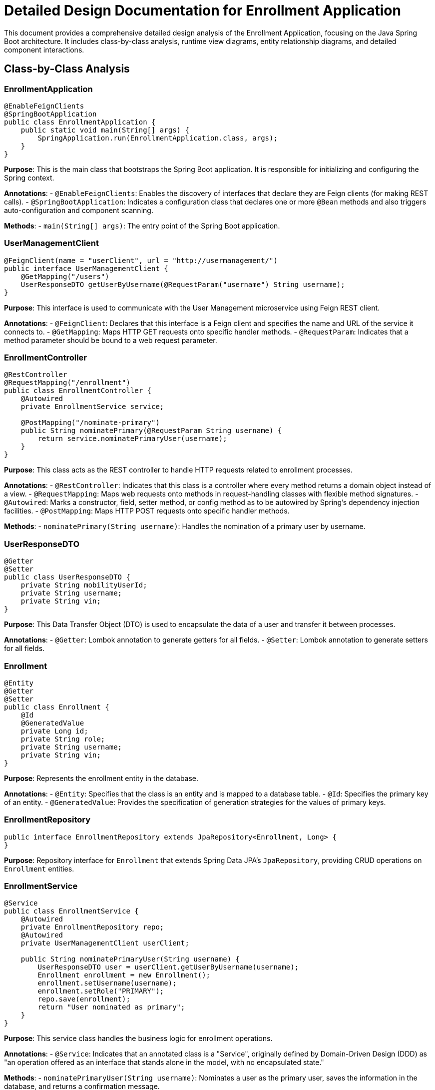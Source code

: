 = Detailed Design Documentation for Enrollment Application

This document provides a comprehensive detailed design analysis of the Enrollment Application, focusing on the Java Spring Boot architecture. It includes class-by-class analysis, runtime view diagrams, entity relationship diagrams, and detailed component interactions.

== Class-by-Class Analysis

=== EnrollmentApplication

[source,java]
----
@EnableFeignClients
@SpringBootApplication
public class EnrollmentApplication {
    public static void main(String[] args) {
        SpringApplication.run(EnrollmentApplication.class, args);
    }
}
----

*Purpose*: This is the main class that bootstraps the Spring Boot application. It is responsible for initializing and configuring the Spring context.

*Annotations*:
- `@EnableFeignClients`: Enables the discovery of interfaces that declare they are Feign clients (for making REST calls).
- `@SpringBootApplication`: Indicates a configuration class that declares one or more `@Bean` methods and also triggers auto-configuration and component scanning.

*Methods*:
- `main(String[] args)`: The entry point of the Spring Boot application.

=== UserManagementClient

[source,java]
----
@FeignClient(name = "userClient", url = "http://usermanagement/")
public interface UserManagementClient {
    @GetMapping("/users")
    UserResponseDTO getUserByUsername(@RequestParam("username") String username);
}
----

*Purpose*: This interface is used to communicate with the User Management microservice using Feign REST client.

*Annotations*:
- `@FeignClient`: Declares that this interface is a Feign client and specifies the name and URL of the service it connects to.
- `@GetMapping`: Maps HTTP GET requests onto specific handler methods.
- `@RequestParam`: Indicates that a method parameter should be bound to a web request parameter.

=== EnrollmentController

[source,java]
----
@RestController
@RequestMapping("/enrollment")
public class EnrollmentController {
    @Autowired
    private EnrollmentService service;

    @PostMapping("/nominate-primary")
    public String nominatePrimary(@RequestParam String username) {
        return service.nominatePrimaryUser(username);
    }
}
----

*Purpose*: This class acts as the REST controller to handle HTTP requests related to enrollment processes.

*Annotations*:
- `@RestController`: Indicates that this class is a controller where every method returns a domain object instead of a view.
- `@RequestMapping`: Maps web requests onto methods in request-handling classes with flexible method signatures.
- `@Autowired`: Marks a constructor, field, setter method, or config method as to be autowired by Spring's dependency injection facilities.
- `@PostMapping`: Maps HTTP POST requests onto specific handler methods.

*Methods*:
- `nominatePrimary(String username)`: Handles the nomination of a primary user by username.

=== UserResponseDTO

[source,java]
----
@Getter
@Setter
public class UserResponseDTO {
    private String mobilityUserId;
    private String username;
    private String vin;
}
----

*Purpose*: This Data Transfer Object (DTO) is used to encapsulate the data of a user and transfer it between processes.

*Annotations*:
- `@Getter`: Lombok annotation to generate getters for all fields.
- `@Setter`: Lombok annotation to generate setters for all fields.

=== Enrollment

[source,java]
----
@Entity
@Getter
@Setter
public class Enrollment {
    @Id
    @GeneratedValue
    private Long id;
    private String role;
    private String username;
    private String vin;
}
----

*Purpose*: Represents the enrollment entity in the database.

*Annotations*:
- `@Entity`: Specifies that the class is an entity and is mapped to a database table.
- `@Id`: Specifies the primary key of an entity.
- `@GeneratedValue`: Provides the specification of generation strategies for the values of primary keys.

=== EnrollmentRepository

[source,java]
----
public interface EnrollmentRepository extends JpaRepository<Enrollment, Long> {
}
----

*Purpose*: Repository interface for `Enrollment` that extends Spring Data JPA's `JpaRepository`, providing CRUD operations on `Enrollment` entities.

=== EnrollmentService

[source,java]
----
@Service
public class EnrollmentService {
    @Autowired
    private EnrollmentRepository repo;
    @Autowired
    private UserManagementClient userClient;

    public String nominatePrimaryUser(String username) {
        UserResponseDTO user = userClient.getUserByUsername(username);
        Enrollment enrollment = new Enrollment();
        enrollment.setUsername(username);
        enrollment.setRole("PRIMARY");
        repo.save(enrollment);
        return "User nominated as primary";
    }
}
----

*Purpose*: This service class handles the business logic for enrollment operations.

*Annotations*:
- `@Service`: Indicates that an annotated class is a "Service", originally defined by Domain-Driven Design (DDD) as "an operation offered as an interface that stands alone in the model, with no encapsulated state."

*Methods*:
- `nominatePrimaryUser(String username)`: Nominates a user as the primary user, saves the information in the database, and returns a confirmation message.

=== EnrollmentApplicationTests

[source,java]
----
@SpringBootTest
public class EnrollmentApplicationTests {
    @Test
    public void contextLoads() {
    }
}
----

*Purpose*: This class contains integration tests to ensure the Spring context loads correctly.

*Annotations*:
- `@SpringBootTest`: Provides support for loading a Spring ApplicationContext and having beans `@Autowired` into your test instance.
- `@Test`: Denotes that a method is a test method.

== Runtime View Diagrams

=== User Registration Flow

[plantuml, user-registration-sequence, png]
----
@startuml
actor User as user
participant "EnrollmentController" as controller
participant "EnrollmentService" as service
participant "EnrollmentRepository" as repo

user -> controller : register(username, details)
controller -> service : registerUser(username, details)
service -> repo : save(new Enrollment)
repo --> service : enrollmentSaved
service --> controller : "User registered"
controller --> user : "User registered"
@enduml
----

=== Authentication/Login Flow

[plantuml, authentication-sequence, png]
----
@startuml
actor User as user
participant "AuthenticationController" as authController
participant "AuthenticationService" as authService
participant "UserRepository" as userRepo

user -> authController : login(username, password)
authController -> authService : authenticate(username, password)
authService -> userRepo : findByUsername(username)
userRepo --> authService : user
authService --> authController : token
authController --> user : token
@enduml
----

=== JWT Token Validation Flow

[plantuml, jwt-validation-sequence, png]
----
@startuml
actor User as user
participant "ResourceController" as resource
participant "JwtFilter" as jwtFilter
participant "AuthenticationService" as authService

user -> resource : accessResource(token)
resource -> jwtFilter : validateToken(token)
jwtFilter -> authService : decodeToken(token)
authService --> jwtFilter : userDetails
jwtFilter --> resource : proceed
resource --> user : resourceData
@enduml
----

== Entity Relationship Diagram

[plantuml, er-diagram, png]
----
@startuml
entity "Enrollment" {
    * id : Long
    ---
    role : String
    username : String
    vin : String
}
@enduml
----

*Enrollment*: Represents the enrollment details of a user. It includes fields for user roles, usernames, and vehicle identification numbers (VINs).

== Detailed Component Interactions

=== Controller-Service-Repository Interactions

1. **Controller**: Receives HTTP requests, delegates business processing to services, and returns responses.
2. **Service**: Contains business logic, interacts with repositories to persist data.
3. **Repository**: Abstracts the data store, providing CRUD operations on entities.

=== Data Flow Through Layers

1. **HTTP Request**: Comes into the Controller.
2. **Controller**: Parses the request, calls the appropriate service method.
3. **Service**: Processes the request, interacts with the repository.
4. **Repository**: Performs database operations.
5. **Service**: Processes the data returned by the repository.
6. **Controller**: Sends the response back to the client.

=== Exception Propagation

Exceptions are thrown at the repository or service layer and are propagated up to the controllers where they are handled and an appropriate HTTP response is returned.

=== Transaction Boundaries

Transactions are typically started at the service layer ensuring that all operations within a single service method are completed successfully before the transaction is committed. If an exception occurs, the transaction is rolled back.

This detailed design document provides a comprehensive overview of the Enrollment Application, focusing on its architecture, classes, interactions, and processes. It serves as a guide for developers to understand and work on the application effectively.